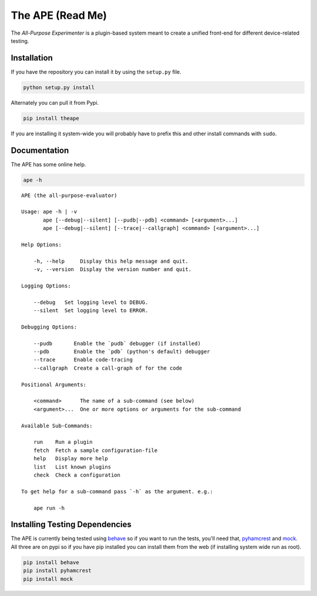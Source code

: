 The APE (Read Me)
=================


The `All-Purpose Experimenter` is a plugin-based system meant to create a unified front-end for different device-related testing. 

Installation
------------

If you have the repository you can install it by using the ``setup.py`` file.

.. code:: bash

   python setup.py install

Alternately you can pull it from Pypi.

.. code:: bash

   pip install theape

If you are installing it system-wide you will probably have to prefix this and other install commands with ``sudo``.

Documentation
-------------

The APE has some online help.

.. code:: bash

   ape -h

::

    APE (the all-purpose-evaluator)
    
    Usage: ape -h | -v
           ape [--debug|--silent] [--pudb|--pdb] <command> [<argument>...]
           ape [--debug|--silent] [--trace|--callgraph] <command> [<argument>...]
    
    Help Options:
    
        -h, --help     Display this help message and quit.
        -v, --version  Display the version number and quit.
        
    Logging Options:
    
        --debug   Set logging level to DEBUG.
        --silent  Set logging level to ERROR.
    
    Debugging Options:
    
        --pudb       Enable the `pudb` debugger (if installed)
        --pdb        Enable the `pdb` (python's default) debugger
        --trace      Enable code-tracing
        --callgraph  Create a call-graph of for the code
    
    Positional Arguments:
    
        <command>      The name of a sub-command (see below)
        <argument>...  One or more options or arguments for the sub-command
        
    Available Sub-Commands:
    
        run    Run a plugin
        fetch  Fetch a sample configuration-file
        help   Display more help
        list   List known plugins
        check  Check a configuration
    
    To get help for a sub-command pass `-h` as the argument. e.g.:
    
        ape run -h
    
    



Installing Testing Dependencies
-------------------------------

The APE is currently being tested using `behave <http://pythonhosted.org/behave/>`_ so if you want to run the tests, you'll need that, `pyhamcrest <http://pyhamcrest.readthedocs.org/en/1.8.0/>`_ and `mock <http://mock.readthedocs.org/en/latest/magicmock.html>`_. All three are on pypi so if you have pip installed you can install them from the web (if installing system wide run as root).

.. code:: bash

   pip install behave
   pip install pyhamcrest
   pip install mock

